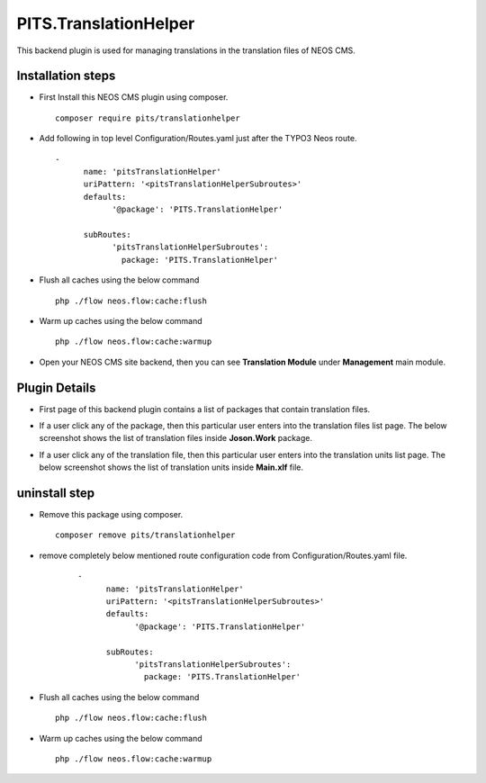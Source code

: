 **********************
PITS.TranslationHelper
**********************
This backend plugin is used for managing translations in the translation files of NEOS CMS.

Installation steps
******************
- First Install this NEOS CMS plugin using composer.
  ::

    composer require pits/translationhelper

- Add following in top level Configuration/Routes.yaml just after the TYPO3 Neos route.
  ::

    -
	  name: 'pitsTranslationHelper'
	  uriPattern: '<pitsTranslationHelperSubroutes>'
	  defaults:
		'@package': 'PITS.TranslationHelper'

	  subRoutes:
		'pitsTranslationHelperSubroutes':
		  package: 'PITS.TranslationHelper'

- Flush all caches using the below command
  ::

    php ./flow neos.flow:cache:flush

- Warm up caches using the below command
  ::

    php ./flow neos.flow:cache:warmup

- Open your NEOS CMS site backend, then you can see **Translation Module** under  **Management** main module.

Plugin Details
**************
- First page of this backend plugin contains a list of packages that contain translation files.

.. image:: translationHelperScreenshoot/packageList.png
    :alt: Package List

- If a user click any of the package, then this particular user enters into the translation files list page. The below screenshot shows the list of translation files inside **Joson.Work** package.

.. image:: translationHelperScreenshoot/translationFiles.png
    :alt: Translation Files

- If a user click any of the translation file, then this particular user enters into the translation units list page. The below screenshot shows the list of translation units inside **Main.xlf** file.

.. image:: translationHelperScreenshoot/translationUnitsPage.png
    :alt: Translation Units Page

uninstall step
**************

- Remove this package using composer.
  ::

    composer remove pits/translationhelper

- remove completely below mentioned route configuration code from Configuration/Routes.yaml file.

   ::

    -
	  name: 'pitsTranslationHelper'
	  uriPattern: '<pitsTranslationHelperSubroutes>'
	  defaults:
		'@package': 'PITS.TranslationHelper'

	  subRoutes:
		'pitsTranslationHelperSubroutes':
		  package: 'PITS.TranslationHelper'

- Flush all caches using the below command
  ::

    php ./flow neos.flow:cache:flush

- Warm up caches using the below command
  ::

    php ./flow neos.flow:cache:warmup